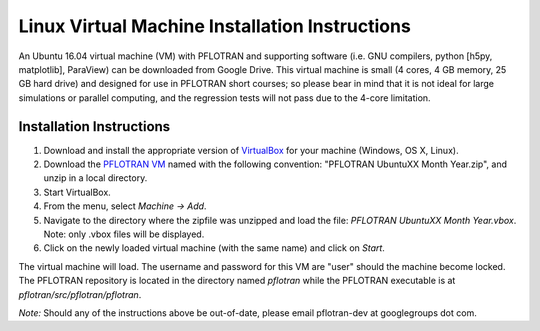 .. _linux-vm:

Linux Virtual Machine Installation Instructions
===============================================

An Ubuntu 16.04 virtual machine (VM) with PFLOTRAN and supporting software 
(i.e. GNU compilers, python [h5py, matplotlib], ParaView) can be downloaded 
from Google Drive. This virtual machine is small (4 cores, 4 GB memory, 25 GB hard drive) and designed for use in PFLOTRAN short courses; so please bear in mind that it is not ideal for large simulations or parallel computing, and the regression tests will not pass due to the 4-core limitation.

Installation Instructions
-------------------------

1. Download and install the appropriate version of VirtualBox_ for your machine
   (Windows, OS X, Linux).

2. Download the `PFLOTRAN VM`_ named with the following convention: "PFLOTRAN 
   UbuntuXX Month Year.zip", and unzip in a local directory.

3. Start VirtualBox.

4. From the menu, select *Machine -> Add*.

5. Navigate to the directory where the zipfile was unzipped and load the file:
   *PFLOTRAN UbuntuXX Month Year.vbox*. Note: only .vbox files will be 
   displayed.

6. Click on the newly loaded virtual machine (with the same name) and click on 
   *Start*.

The virtual machine will load.  The username and password for this VM are "user" should the machine become locked. The PFLOTRAN repository is located in the directory named *pflotran* while the PFLOTRAN executable is at *pflotran/src/pflotran/pflotran*.  

*Note:* Should any of the instructions above be out-of-date, please email pflotran-dev at googlegroups dot com.

.. _PFLOTRAN VM: https://drive.google.com/drive/folders/1G8c-lfREJVOrCVH5edy1w8fy6wld5tOd?usp=sharing
.. _VirtualBox: https://www.virtualbox.org/wiki/Downloads


